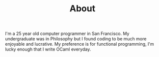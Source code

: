#+TITLE: About
#+OPTIONS: H:3 num:nil toc:nil \n:nil ::t |:t ^:nil -:nil f:t *:t <:t

I'm a 25 year old computer programmer in San Francisco. My
undergraduate was in Philosophy but I found coding to be much more
enjoyable and lucrative. My preference is for functional programming,
I'm lucky enough that I write OCaml everyday.
